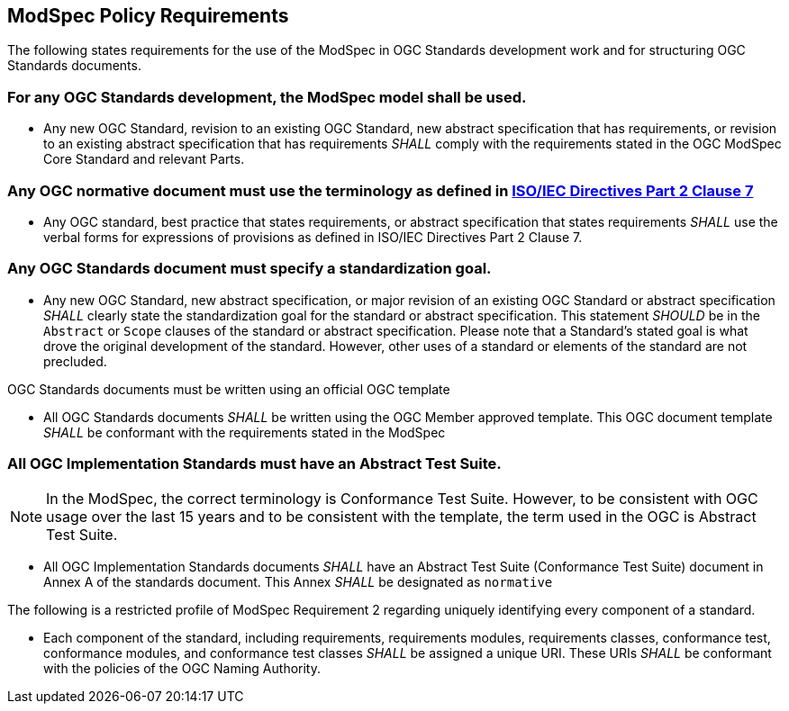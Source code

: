 [[modspec-policy]]
== ModSpec Policy Requirements

The following states requirements for the use of the ModSpec in OGC Standards development work and for structuring OGC Standards documents.

=== For any OGC Standards development, the ModSpec model shall be used.

- Any new OGC Standard, revision to an existing OGC Standard, new abstract specification that has requirements, or revision to an existing abstract specification that has requirements _SHALL_ comply with the requirements stated in the OGC ModSpec Core Standard and relevant Parts.

=== Any OGC normative document must use the terminology as defined in https://www.iso.org/sites/directives/current/part2/index.xhtml#_idTextAnchor078[ISO/IEC Directives Part 2 Clause 7]

- Any OGC standard, best practice that states requirements, or abstract specification that states requirements _SHALL_ use the verbal forms for expressions of provisions as defined in ISO/IEC Directives Part 2 Clause 7.

=== Any OGC Standards document must specify a standardization goal.

- Any new OGC Standard, new abstract specification, or major revision of an existing OGC Standard or abstract specification _SHALL_ 
clearly state the standardization goal for the standard or abstract specification. This statement _SHOULD_ be in the `Abstract` or 
`Scope` clauses of the standard or abstract specification. Please note that a Standard's stated goal is what drove the original development of the standard. 
However, other uses of a standard or elements of the standard are not precluded.

OGC Standards documents must be written using an official OGC template

- All OGC Standards documents _SHALL_ be written using the OGC Member approved template. This OGC document template _SHALL_ be conformant with the requirements stated in the ModSpec

=== All OGC Implementation Standards must have an Abstract Test Suite. 

NOTE: In the ModSpec, the correct terminology is Conformance Test Suite. However, to be consistent with OGC usage over the last 15 years 
and to be consistent with the template, the term used in the OGC is Abstract Test Suite.

- All OGC Implementation Standards documents _SHALL_ have an Abstract Test Suite (Conformance Test Suite) document in Annex A of the standards document. This Annex _SHALL_ be designated as `normative`

The following is a restricted profile of ModSpec Requirement 2 regarding uniquely identifying every component of a standard.

- Each component of the standard, including requirements, requirements modules, requirements classes, conformance test, conformance modules, 
and conformance test classes _SHALL_ be assigned a unique URI. These URIs _SHALL_ be conformant with the policies of the OGC Naming Authority.



